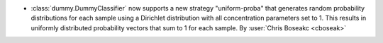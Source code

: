 - :class:`dummy.DummyClassifier` now supports a new strategy "uniform-proba" that
  generates random probability distributions for each sample using a Dirichlet
  distribution with all concentration parameters set to 1. This results in uniformly
  distributed probability vectors that sum to 1 for each sample.
  By :user:`Chris Boseakc <cboseak>`
